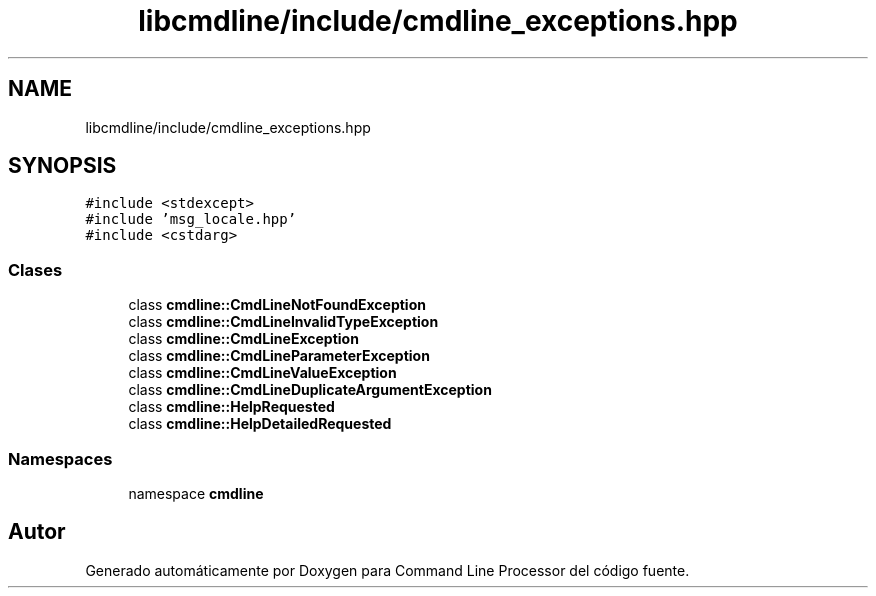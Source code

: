 .TH "libcmdline/include/cmdline_exceptions.hpp" 3 "Viernes, 5 de Noviembre de 2021" "Version 0.2.3" "Command Line Processor" \" -*- nroff -*-
.ad l
.nh
.SH NAME
libcmdline/include/cmdline_exceptions.hpp
.SH SYNOPSIS
.br
.PP
\fC#include <stdexcept>\fP
.br
\fC#include 'msg_locale\&.hpp'\fP
.br
\fC#include <cstdarg>\fP
.br

.SS "Clases"

.in +1c
.ti -1c
.RI "class \fBcmdline::CmdLineNotFoundException\fP"
.br
.ti -1c
.RI "class \fBcmdline::CmdLineInvalidTypeException\fP"
.br
.ti -1c
.RI "class \fBcmdline::CmdLineException\fP"
.br
.ti -1c
.RI "class \fBcmdline::CmdLineParameterException\fP"
.br
.ti -1c
.RI "class \fBcmdline::CmdLineValueException\fP"
.br
.ti -1c
.RI "class \fBcmdline::CmdLineDuplicateArgumentException\fP"
.br
.ti -1c
.RI "class \fBcmdline::HelpRequested\fP"
.br
.ti -1c
.RI "class \fBcmdline::HelpDetailedRequested\fP"
.br
.in -1c
.SS "Namespaces"

.in +1c
.ti -1c
.RI "namespace \fBcmdline\fP"
.br
.in -1c
.SH "Autor"
.PP 
Generado automáticamente por Doxygen para Command Line Processor del código fuente\&.
